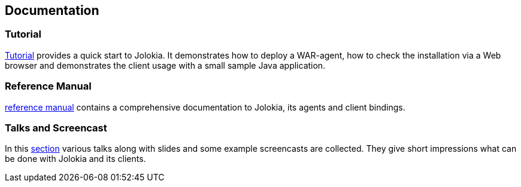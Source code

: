 ////
  Copyright 2009-2023 Roland Huss

  Licensed under the Apache License, Version 2.0 (the "License");
  you may not use this file except in compliance with the License.
  You may obtain a copy of the License at

        http://www.apache.org/licenses/LICENSE-2.0

  Unless required by applicable law or agreed to in writing, software
  distributed under the License is distributed on an "AS IS" BASIS,
  WITHOUT WARRANTIES OR CONDITIONS OF ANY KIND, either express or implied.
  See the License for the specific language governing permissions and
  limitations under the License.
////

== Documentation

=== Tutorial

link:tutorial.html[Tutorial] provides a quick start to Jolokia. It
demonstrates how to deploy a WAR-agent, how to check the installation
via a Web browser and demonstrates the client usage with a small
sample Java application.

=== Reference Manual

link:reference/html/manual/index.html[reference manual] contains a comprehensive
documentation to Jolokia, its agents and client bindings.

=== Talks and Screencast

In this link:talks.html[section] various talks along with slides and some example screencasts
are collected. They give short impressions what can be done with Jolokia and
its clients.
